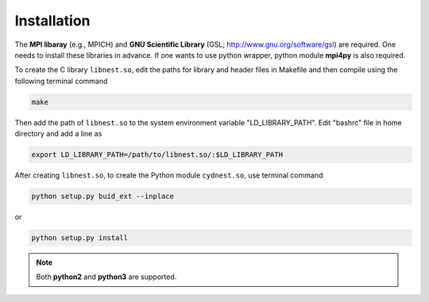 ************
Installation
************

The **MPI libaray** (e.g., MPICH) and **GNU Scientific Library** (GSL; http://www.gnu.org/software/gsl) are required. One needs to install these libraries in advance.
If one wants to use python wrapper, python module **mpi4py** is also required.

To create the C library ``libnest.so``, edit the paths for library and header files in Makefile and then compile using the following terminal command

.. code-block:: bash

  make

Then add the path of ``libnest.so`` to the system environment variable "LD_LIBRARY_PATH". Edit "bashrc" file in home directory 
and add a line as 

.. code-block:: bash

  export LD_LIBRARY_PATH=/path/to/libnest.so/:$LD_LIBRARY_PATH


After creating ``libnest.so``, to create the Python module ``cydnest.so``, use terminal command

.. code-block:: python 
  
  python setup.py buid_ext --inplace

or 

.. code-block:: python 

  python setup.py install

.. note::
  Both **python2** and **python3** are supported.
